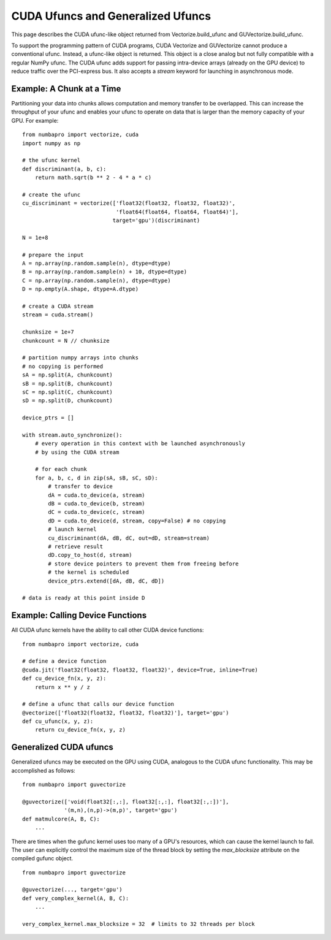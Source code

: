 CUDA Ufuncs and Generalized Ufuncs
==================================

This page describes the CUDA ufunc-like object returned from
Vectorize.build_ufunc and GUVectorize.build_ufunc.

To support the programming pattern of CUDA programs, CUDA Vectorize and
GUVectorize cannot produce a conventional ufunc.  Instead, a ufunc-like
object is returned.  This object is a close analog but not fully
compatible with a regular NumPy ufunc.  The CUDA ufunc adds support for
passing intra-device arrays (already on the GPU device) to reduce
traffic over the PCI-express bus.  It also accepts a `stream` keyword
for launching in asynchronous mode.

Example: A Chunk at a Time
---------------------------

Partitioning your data into chunks allows computation and memory transfer
to be overlapped.  This can increase the throughput of your ufunc and
enables your ufunc to operate on data that is larger than the memory
capacity of your GPU.  For example::

    from numbapro import vectorize, cuda
    import numpy as np

    # the ufunc kernel
    def discriminant(a, b, c):
        return math.sqrt(b ** 2 - 4 * a * c)

    # create the ufunc
    cu_discriminant = vectorize(['float32(float32, float32, float32)',
                                 'float64(float64, float64, float64)'],
                                target='gpu')(discriminant)

    N = 1e+8

    # prepare the input
    A = np.array(np.random.sample(n), dtype=dtype)
    B = np.array(np.random.sample(n) + 10, dtype=dtype)
    C = np.array(np.random.sample(n), dtype=dtype)
    D = np.empty(A.shape, dtype=A.dtype)

    # create a CUDA stream
    stream = cuda.stream()

    chunksize = 1e+7
    chunkcount = N // chunksize

    # partition numpy arrays into chunks
    # no copying is performed
    sA = np.split(A, chunkcount)
    sB = np.split(B, chunkcount)
    sC = np.split(C, chunkcount)
    sD = np.split(D, chunkcount)

    device_ptrs = []

    with stream.auto_synchronize():
        # every operation in this context with be launched asynchronously
        # by using the CUDA stream

        # for each chunk
        for a, b, c, d in zip(sA, sB, sC, sD):
            # transfer to device
            dA = cuda.to_device(a, stream)
            dB = cuda.to_device(b, stream)
            dC = cuda.to_device(c, stream)
            dD = cuda.to_device(d, stream, copy=False) # no copying
            # launch kernel
            cu_discriminant(dA, dB, dC, out=dD, stream=stream)
            # retrieve result
            dD.copy_to_host(d, stream)
            # store device pointers to prevent them from freeing before
            # the kernel is scheduled
            device_ptrs.extend([dA, dB, dC, dD])

    # data is ready at this point inside D


Example: Calling Device Functions
----------------------------------

All CUDA ufunc kernels have the ability to call other CUDA device functions::

    from numbapro import vectorize, cuda

    # define a device function
    @cuda.jit('float32(float32, float32, float32)', device=True, inline=True)
    def cu_device_fn(x, y, z):
        return x ** y / z

    # define a ufunc that calls our device function
    @vectorize(['float32(float32, float32, float32)'], target='gpu')
    def cu_ufunc(x, y, z):
        return cu_device_fn(x, y, z)


Generalized CUDA ufuncs
-----------------------

Generalized ufuncs may be executed on the GPU using CUDA, analogous to
the CUDA ufunc functionality.  This may be accomplished as follows::

    from numbapro import guvectorize

    @guvectorize(['void(float32[:,:], float32[:,:], float32[:,:])'], 
                 '(m,n),(n,p)->(m,p)', target='gpu')
    def matmulcore(A, B, C):
        ...

There are times when the gufunc kernel uses too many of a GPU's
resources, which can cause the kernel launch to fail.  The user can
explicitly control the maximum size of the thread block by setting
the `max_blocksize` attribute on the compiled gufunc object.

::

    from numbapro import guvectorize

    @guvectorize(..., target='gpu')
    def very_complex_kernel(A, B, C):
        ...

    very_complex_kernel.max_blocksize = 32  # limits to 32 threads per block

